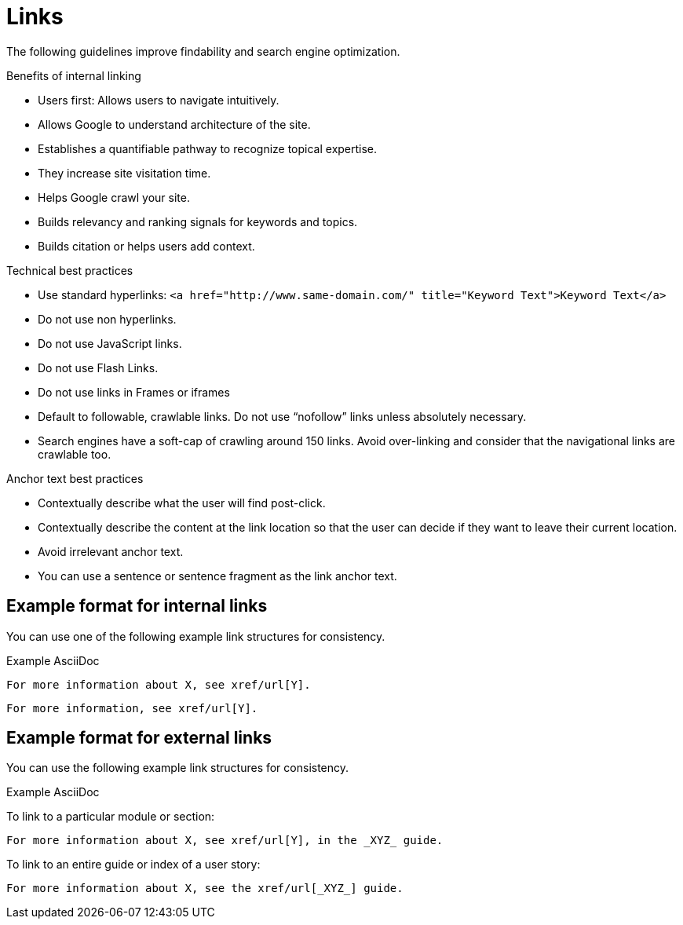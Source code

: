
[[links]]
= Links

The following guidelines improve findability and search engine optimization.

.Benefits of internal linking
* Users first: Allows users to navigate intuitively.
* Allows Google to understand architecture of the site.
* Establishes a quantifiable pathway to recognize topical expertise.
* They increase site visitation time.
* Helps Google crawl your site.
* Builds relevancy and ranking signals for keywords and topics.
* Builds citation or helps users add context.

.Technical best practices
* Use standard hyperlinks:
`<a href="http://www.same-domain.com/" title="Keyword Text">Keyword Text</a>`
* Do not use non hyperlinks.
* Do not use JavaScript links. 
* Do not use Flash Links.
* Do not use links in Frames or iframes
* Default to followable, crawlable links. Do not use “nofollow” links unless absolutely necessary.
* Search engines have a soft-cap of crawling around 150 links. Avoid over-linking and consider that the navigational links are crawlable too. 

.Anchor text best practices
* Contextually describe what the user will find post-click.
* Contextually describe the content at the link location so that the user can decide if they want to leave their current location. 
* Avoid irrelevant anchor text.
* You can use a sentence or sentence fragment as the link anchor text.


[[internal-links]]
== Example format for internal links

You can use one of the following example link structures for consistency.

.Example AsciiDoc
----
For more information about X, see xref/url[Y].
----
----
For more information, see xref/url[Y].
----

[[external-links]]
== Example format for external links

You can use the following example link structures for consistency.

.Example AsciiDoc

To link to a particular module or section:
----
For more information about X, see xref/url[Y], in the _XYZ_ guide.
----

To link to an entire guide or index of a user story:
----
For more information about X, see the xref/url[_XYZ_] guide.
----
